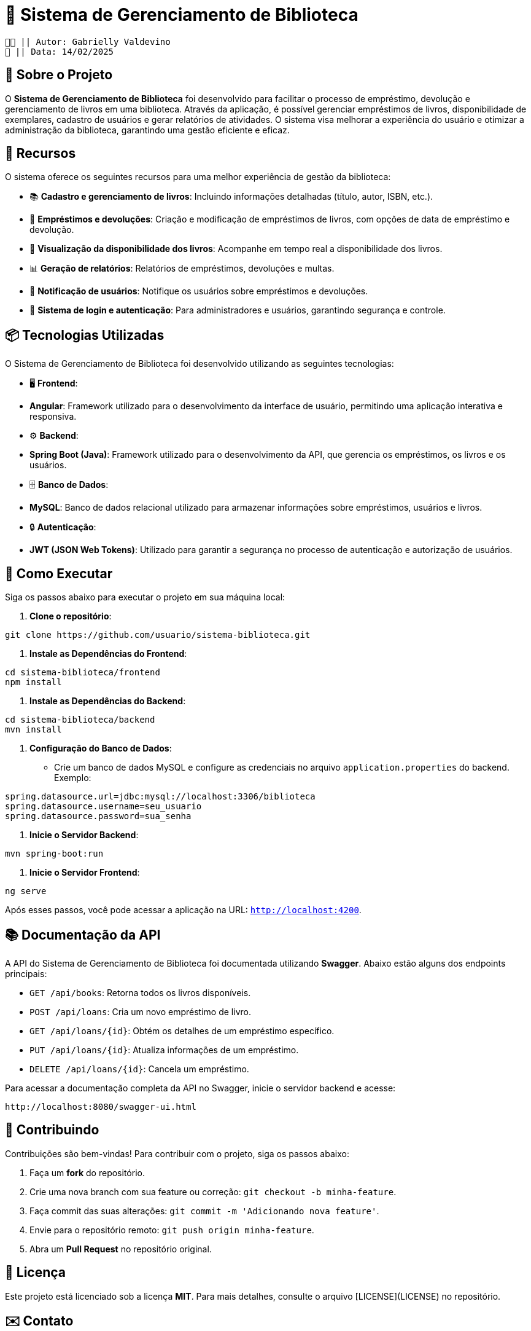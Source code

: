 = 📖 Sistema de Gerenciamento de Biblioteca

 👧🏻 || Autor: Gabrielly Valdevino
 📅 || Data: 14/02/2025

:icons: font
:toc: left 
:toclevels: 2

== 📒 Sobre o Projeto
O **Sistema de Gerenciamento de Biblioteca** foi desenvolvido para facilitar o processo de empréstimo, devolução e gerenciamento de livros em uma biblioteca. Através da aplicação, é possível gerenciar empréstimos de livros, disponibilidade de exemplares, cadastro de usuários e gerar relatórios de atividades. O sistema visa melhorar a experiência do usuário e otimizar a administração da biblioteca, garantindo uma gestão eficiente e eficaz.

== 📗 Recursos
O sistema oferece os seguintes recursos para uma melhor experiência de gestão da biblioteca:

* 📚 **Cadastro e gerenciamento de livros**: Incluindo informações detalhadas (título, autor, ISBN, etc.).
* 📅 **Empréstimos e devoluções**: Criação e modificação de empréstimos de livros, com opções de data de empréstimo e devolução.
* 🔄 **Visualização da disponibilidade dos livros**: Acompanhe em tempo real a disponibilidade dos livros.
* 📊 **Geração de relatórios**: Relatórios de empréstimos, devoluções e multas.
* 🔔 **Notificação de usuários**: Notifique os usuários sobre empréstimos e devoluções.
* 🔐 **Sistema de login e autenticação**: Para administradores e usuários, garantindo segurança e controle.

== 📦 Tecnologias Utilizadas
O Sistema de Gerenciamento de Biblioteca foi desenvolvido utilizando as seguintes tecnologias:

* 🖥 **Frontend**:
  * **Angular**: Framework utilizado para o desenvolvimento da interface de usuário, permitindo uma aplicação interativa e responsiva.
  
* ⚙️ **Backend**:
  * **Spring Boot (Java)**: Framework utilizado para o desenvolvimento da API, que gerencia os empréstimos, os livros e os usuários.

* 🗄 **Banco de Dados**:
  * **MySQL**: Banco de dados relacional utilizado para armazenar informações sobre empréstimos, usuários e livros.

* 🔒 **Autenticação**:
  * **JWT (JSON Web Tokens)**: Utilizado para garantir a segurança no processo de autenticação e autorização de usuários.

== 🔫 Como Executar
Siga os passos abaixo para executar o projeto em sua máquina local:

1. **Clone o repositório**:
[source,sh]
----
git clone https://github.com/usuario/sistema-biblioteca.git
----

2. **Instale as Dependências do Frontend**:
[source,sh]
----
cd sistema-biblioteca/frontend
npm install
----

3. **Instale as Dependências do Backend**:
[source,sh]
----
cd sistema-biblioteca/backend
mvn install
----

4. **Configuração do Banco de Dados**:
  - Crie um banco de dados MySQL e configure as credenciais no arquivo `application.properties` do backend. Exemplo:
[source,properties]
----
spring.datasource.url=jdbc:mysql://localhost:3306/biblioteca
spring.datasource.username=seu_usuario
spring.datasource.password=sua_senha
----

5. **Inicie o Servidor Backend**:
[source,sh]
----
mvn spring-boot:run
----

6. **Inicie o Servidor Frontend**:
[source,sh]
----
ng serve
----

Após esses passos, você pode acessar a aplicação na URL: `http://localhost:4200`.

== 📚 Documentação da API
A API do Sistema de Gerenciamento de Biblioteca foi documentada utilizando **Swagger**. Abaixo estão alguns dos endpoints principais:

* `GET /api/books`: Retorna todos os livros disponíveis.
* `POST /api/loans`: Cria um novo empréstimo de livro.
* `GET /api/loans/{id}`: Obtém os detalhes de um empréstimo específico.
* `PUT /api/loans/{id}`: Atualiza informações de um empréstimo.
* `DELETE /api/loans/{id}`: Cancela um empréstimo.

Para acessar a documentação completa da API no Swagger, inicie o servidor backend e acesse:
[source,sh]
----
http://localhost:8080/swagger-ui.html
----

== 🤝 Contribuindo
Contribuições são bem-vindas! Para contribuir com o projeto, siga os passos abaixo:

1. Faça um **fork** do repositório.
2. Crie uma nova branch com sua feature ou correção: `git checkout -b minha-feature`.
3. Faça commit das suas alterações: `git commit -m 'Adicionando nova feature'`.
4. Envie para o repositório remoto: `git push origin minha-feature`.
5. Abra um **Pull Request** no repositório original.

== 📄 Licença
Este projeto está licenciado sob a licença **MIT**. Para mais detalhes, consulte o arquivo [LICENSE](LICENSE) no repositório.

== ✉️ Contato
Se você tiver alguma dúvida ou sugestão, entre em contato com a equipe de desenvolvimento:

* **Email**: gabrielly@gmail.com
* **GitHub**: [gabriellyv](https://github.com/gabriellyv)
* **LinkedIn**: [Gabrielly Valdevino](https://www.linkedin.com/in/gabrielly-valdevino-2292622b4/)

== 🙏 Agradecimentos
Agradecemos a todos que contribuíram para o desenvolvimento do Sistema de Gerenciamento de Biblioteca, especialmente à comunidade de código aberto por fornecer as tecnologias que tornaram este projeto possível. ESPECIALMENTE A MIM!

